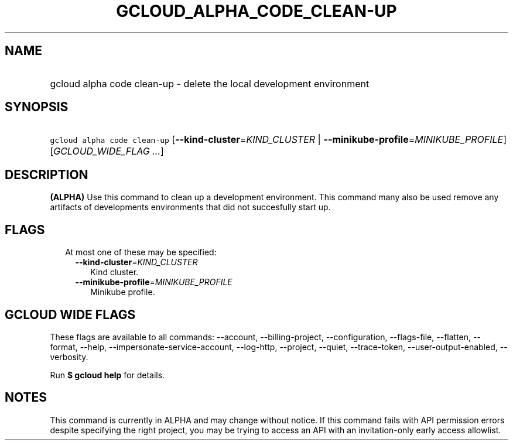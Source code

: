 
.TH "GCLOUD_ALPHA_CODE_CLEAN\-UP" 1



.SH "NAME"
.HP
gcloud alpha code clean\-up \- delete the local development environment



.SH "SYNOPSIS"
.HP
\f5gcloud alpha code clean\-up\fR [\fB\-\-kind\-cluster\fR=\fIKIND_CLUSTER\fR\ |\ \fB\-\-minikube\-profile\fR=\fIMINIKUBE_PROFILE\fR] [\fIGCLOUD_WIDE_FLAG\ ...\fR]



.SH "DESCRIPTION"

\fB(ALPHA)\fR Use this command to clean up a development environment. This
command many also be used remove any artifacts of developments environments that
did not succesfully start up.



.SH "FLAGS"

.RS 2m
.TP 2m

At most one of these may be specified:

.RS 2m
.TP 2m
\fB\-\-kind\-cluster\fR=\fIKIND_CLUSTER\fR
Kind cluster.

.TP 2m
\fB\-\-minikube\-profile\fR=\fIMINIKUBE_PROFILE\fR
Minikube profile.


.RE
.RE
.sp

.SH "GCLOUD WIDE FLAGS"

These flags are available to all commands: \-\-account, \-\-billing\-project,
\-\-configuration, \-\-flags\-file, \-\-flatten, \-\-format, \-\-help,
\-\-impersonate\-service\-account, \-\-log\-http, \-\-project, \-\-quiet,
\-\-trace\-token, \-\-user\-output\-enabled, \-\-verbosity.

Run \fB$ gcloud help\fR for details.



.SH "NOTES"

This command is currently in ALPHA and may change without notice. If this
command fails with API permission errors despite specifying the right project,
you may be trying to access an API with an invitation\-only early access
allowlist.

